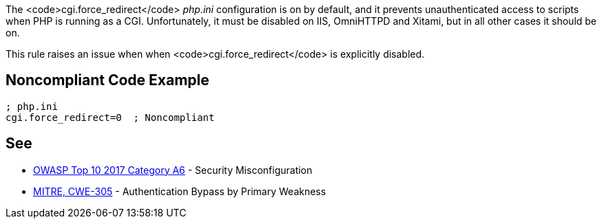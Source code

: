 The <code>cgi.force_redirect</code> _php.ini_ configuration is on by default, and it prevents unauthenticated access to scripts when PHP is running as a CGI. Unfortunately, it must be disabled on IIS, OmniHTTPD and Xitami, but in all other cases it should be on.

This rule raises an issue when when <code>cgi.force_redirect</code> is explicitly disabled.


== Noncompliant Code Example

----
; php.ini
cgi.force_redirect=0  ; Noncompliant
----


== See

* https://www.owasp.org/index.php/Top_10-2017_A6-Security_Misconfiguration[OWASP Top 10 2017 Category A6] - Security Misconfiguration
* http://cwe.mitre.org/data/definitions/305[MITRE, CWE-305] - Authentication Bypass by Primary Weakness



